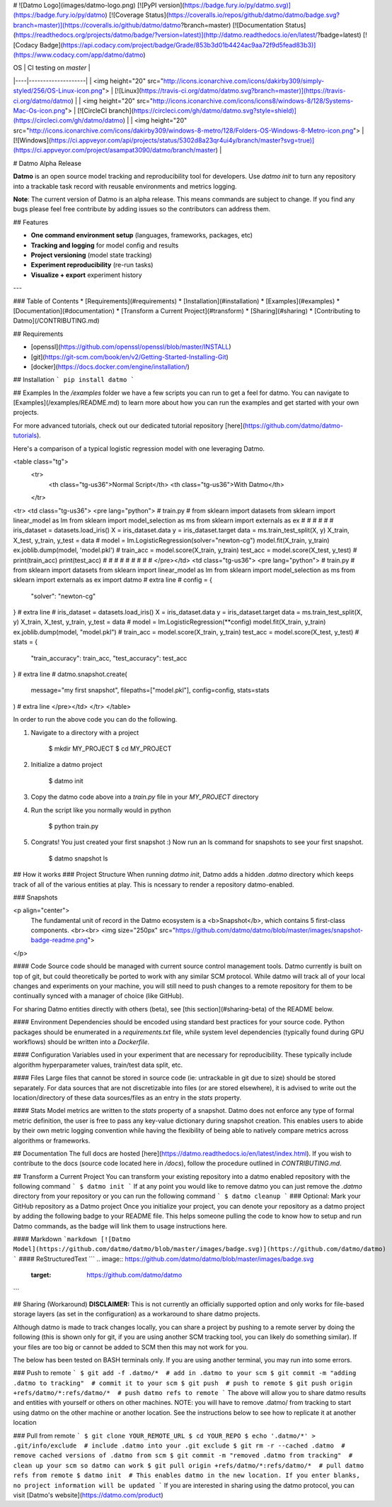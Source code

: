 # ![Datmo Logo](images/datmo-logo.png)
[![PyPI version](https://badge.fury.io/py/datmo.svg)](https://badge.fury.io/py/datmo)
[![Coverage Status](https://coveralls.io/repos/github/datmo/datmo/badge.svg?branch=master)](https://coveralls.io/github/datmo/datmo?branch=master)
[![Documentation Status](https://readthedocs.org/projects/datmo/badge/?version=latest)](http://datmo.readthedocs.io/en/latest/?badge=latest)
[![Codacy Badge](https://api.codacy.com/project/badge/Grade/853b3d01b4424ac9aa72f9d5fead83b3)](https://www.codacy.com/app/datmo/datmo)

| OS | CI testing on `master` |
|----|--------------------|
| <img height="20" src="http://icons.iconarchive.com/icons/dakirby309/simply-styled/256/OS-Linux-icon.png"> | [![Linux](https://travis-ci.org/datmo/datmo.svg?branch=master)](https://travis-ci.org/datmo/datmo) |
| <img height="20" src="http://icons.iconarchive.com/icons/icons8/windows-8/128/Systems-Mac-Os-icon.png"> | [![CircleCI branch](https://circleci.com/gh/datmo/datmo.svg?style=shield)](https://circleci.com/gh/datmo/datmo) |
| <img height="20" src="http://icons.iconarchive.com/icons/dakirby309/windows-8-metro/128/Folders-OS-Windows-8-Metro-icon.png"> | [![Windows](https://ci.appveyor.com/api/projects/status/5302d8a23qr4ui4y/branch/master?svg=true)](https://ci.appveyor.com/project/asampat3090/datmo/branch/master) |

# Datmo Alpha Release

**Datmo** is an open source model tracking and reproducibility tool for developers. Use `datmo init` to turn any repository into a trackable task record with reusable environments and metrics logging.


**Note**: The current version of Datmo is an alpha release. This means commands are subject to change. If you find any bugs please
feel free contribute by adding issues so the contributors can address them.  



## Features

- **One command environment setup** (languages, frameworks, packages, etc)
- **Tracking and logging** for model config and results
- **Project versioning** (model state tracking)
- **Experiment reproducibility** (re-run tasks)
- **Visualize + export** experiment history

---

### Table of Contents
* [Requirements](#requirements)
* [Installation](#installation)
* [Examples](#examples)
* [Documentation](#documentation)
* [Transform a Current Project](#transform)
* [Sharing](#sharing)
* [Contributing to Datmo](/CONTRIBUTING.md)

## Requirements

* [openssl](https://github.com/openssl/openssl/blob/master/INSTALL)
* [git](https://git-scm.com/book/en/v2/Getting-Started-Installing-Git)
* [docker](https://docs.docker.com/engine/installation/)

## Installation
```
pip install datmo
```

## Examples
In the `/examples` folder we have a few scripts you can run to get a feel for datmo. You can 
navigate to [Examples](/examples/README.md) to learn more about how you can run the examples 
and get started with your own projects.

For more advanced tutorials, check out our dedicated tutorial repository [here](https://github.com/datmo/datmo-tutorials).

Here's a comparison of a typical logistic regression model with one leveraging Datmo.

<table class="tg">
  <tr>
    <th class="tg-us36">Normal Script</th>
    <th class="tg-us36">With Datmo</th>
  </tr>
<tr>
<td class="tg-us36">
<pre lang="python">
# train.py
#
from sklearn import datasets
from sklearn import linear_model as lm
from sklearn import model_selection as ms
from sklearn import externals as ex
#
#
#
#
#
#
iris_dataset = datasets.load_iris()
X = iris_dataset.data
y = iris_dataset.target
data = ms.train_test_split(X, y)
X_train, X_test, y_train, y_test = data
#
model = lm.LogisticRegression(solver="newton-cg")
model.fit(X_train, y_train)
ex.joblib.dump(model, 'model.pkl')
#
train_acc = model.score(X_train, y_train)
test_acc = model.score(X_test, y_test)
#
print(train_acc)
print(test_acc)
#
#
#
#
#
#
#
#
#
</pre></td>
<td class="tg-us36">
<pre lang="python">
# train.py
#
from sklearn import datasets
from sklearn import linear_model as lm
from sklearn import model_selection as ms
from sklearn import externals as ex
import datmo # extra line
#
config = {
    "solver": "newton-cg"
} # extra line
#
iris_dataset = datasets.load_iris()
X = iris_dataset.data
y = iris_dataset.target
data = ms.train_test_split(X, y)
X_train, X_test, y_train, y_test = data
#
model = lm.LogisticRegression(**config)
model.fit(X_train, y_train)
ex.joblib.dump(model, "model.pkl")
#
train_acc = model.score(X_train, y_train)
test_acc = model.score(X_test, y_test)
#
stats = {
    "train_accuracy": train_acc,
    "test_accuracy": test_acc
} # extra line
#
datmo.snapshot.create(
    message="my first snapshot",
    filepaths=["model.pkl"],
    config=config,
    stats=stats
) # extra line
</pre></td>
</tr>
</table>

In order to run the above code you can do the following. 

1. Navigate to a directory with a project

        $ mkdir MY_PROJECT
        $ cd MY_PROJECT

2. Initialize a datmo project

        $ datmo init

3. Copy the datmo code above into a `train.py` file in your `MY_PROJECT` directory
4. Run the script like you normally would in python 

        $ python train.py

5. Congrats! You just created your first snapshot :) Now run an ls command for snapshots to see your first snapshot.

        $ datmo snapshot ls


## How it works
### Project Structure
When running `datmo init`, Datmo adds a hidden `.datmo` directory which keeps track of all of the various entities at play. This is ncessary to render a repository datmo-enabled. 

### Snapshots

<p align="center">
    The fundamental unit of record in the Datmo ecosystem is a <b>Snapshot</b>, which contains 5 first-class components.
    <br><br>
    <img size="250px" src="https://github.com/datmo/datmo/blob/master/images/snapshot-badge-readme.png">
</p>


#### Code
Source code should be managed with current source control management tools. Datmo currently is built on top of git, but could theoretically be ported to work with any similar SCM protocol. While datmo will track all of your local changes and experiments on your machine, you will still need to push changes to a remote repository for them to be continually synced with a manager of choice (like GitHub).

For sharing Datmo entities directly with others (beta), see [this section](#sharing-beta) of the README below.

#### Environment
Dependencies should be encoded using standard best practices for your source code. Python packages should be enumerated in a `requirements.txt` file, while system level dependencies (typically found during GPU workflows) should be written into a `Dockerfile`. 

#### Configuration
Variables used in your experiment that are necessary for reproducibility. These typically include algorithm hyperparameter values, train/test data split, etc.

#### Files
Large files that cannot be stored in source code (ie: untrackable in git due to size) should be stored separately. For data sources that are not discretizable into files (or are stored elsewhere), it is advised to write out the location/directory of these data sources/files as an entry in the `stats` property. 

#### Stats
Model metrics are written to the `stats` property of a snapshot. Datmo does not enforce any type of formal metric definition, the user is free to pass any key-value dictionary during snapshot creation. This enables users to abide by their own metric logging convention while having the flexibility of being able to natively compare metrics across algorithms or frameworks.


## Documentation
The full docs are hosted [here](https://datmo.readthedocs.io/en/latest/index.html). If you wish to contribute to the docs (source code located here in `/docs`), follow the procedure outlined in `CONTRIBUTING.md`.

## Transform a Current Project
You can transform your existing repository into a datmo enabled repository with the following command
```
$ datmo init
```
If at any point you would like to remove datmo you can just remove the `.datmo` directory from your repository
or you can run the following command
```
$ datmo cleanup
```
### Optional: Mark your GitHub repository as a Datmo project
Once you initialize your project, you can denote your repository as a datmo project by adding the following badge to your README file.
This helps someone pulling the code to know how to setup and run Datmo commands, as the badge will link them to usage instructions here.

#### Markdown
```markdown
[![Datmo Model](https://github.com/datmo/datmo/blob/master/images/badge.svg)](https://github.com/datmo/datmo)
```
#### ReStructuredText
```
.. image:: https://github.com/datmo/datmo/blob/master/images/badge.svg
    :target: https://github.com/datmo/datmo
```

## Sharing (Workaround)
**DISCLAIMER:** This is not currently an officially supported option and only works for 
file-based storage layers (as set in the configuration) as a workaround to share datmo projects. 

Although datmo is made to track changes locally, you can share a project by pushing to a remote 
server by doing the following (this is shown only for git, if you are using another SCM 
tracking tool, you can likely do something similar). If your files are too big or 
cannot be added to SCM then this may not work for you. 

The below has been tested on BASH terminals only. If you are using another terminal, you 
may run into some errors. 

### Push to remote
```
$ git add -f .datmo/*  # add in .datmo to your scm
$ git commit -m "adding .datmo to tracking"  # commit it to your scm
$ git push  # push to remote
$ git push origin +refs/datmo/*:refs/datmo/*  # push datmo refs to remote
```
The above will allow you to share datmo results and entities with yourself or others on 
other machines. NOTE: you will have to remove .datmo/ from tracking to start using datmo
on the other machine or another location. See the instructions below to see how to replicate
it at another location

### Pull from remote
```
$ git clone YOUR_REMOTE_URL
$ cd YOUR_REPO 
$ echo '.datmo/*' > .git/info/exclude  # include .datmo into your .git exclude
$ git rm -r --cached .datmo  # remove cached versions of .datmo from scm
$ git commit -m "removed .datmo from tracking"  # clean up your scm so datmo can work 
$ git pull origin +refs/datmo/*:refs/datmo/*  # pull datmo refs from remote
$ datmo init  # This enables datmo in the new location. If you enter blanks, no project information will be updated
```
If you are interested in sharing using the datmo protocol, you can visit [Datmo's website](https://datmo.com/product)


